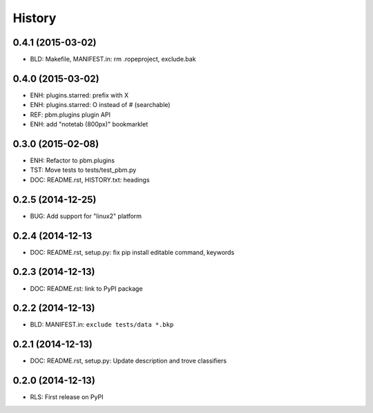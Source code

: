.. :changelog:

History
=======

0.4.1 (2015-03-02)
-------------------
* BLD: Makefile, MANIFEST.in: rm .ropeproject, exclude.bak

0.4.0 (2015-03-02)
-------------------
* ENH: plugins.starred: prefix with X
* ENH: plugins.starred: O instead of # (searchable)
* REF: pbm.plugins plugin API
* ENH: add "notetab (800px)" bookmarklet

0.3.0 (2015-02-08)
-------------------

* ENH: Refactor to pbm.plugins
* TST: Move tests to tests/test_pbm.py
* DOC: README.rst, HISTORY.txt: headings

0.2.5 (2014-12-25)
-------------------

* BUG: Add support for "linux2" platform

0.2.4 (2014-12-13
------------------

* DOC: README.rst, setup.py: fix pip install editable command, keywords

0.2.3 (2014-12-13)
-------------------

* DOC: README.rst: link to PyPI package

0.2.2 (2014-12-13)
-------------------

* BLD: MANIFEST.in: ``exclude tests/data *.bkp``

0.2.1 (2014-12-13)
-------------------

* DOC: README.rst, setup.py: Update description and trove classifiers

0.2.0 (2014-12-13)
---------------------

* RLS: First release on PyPI
